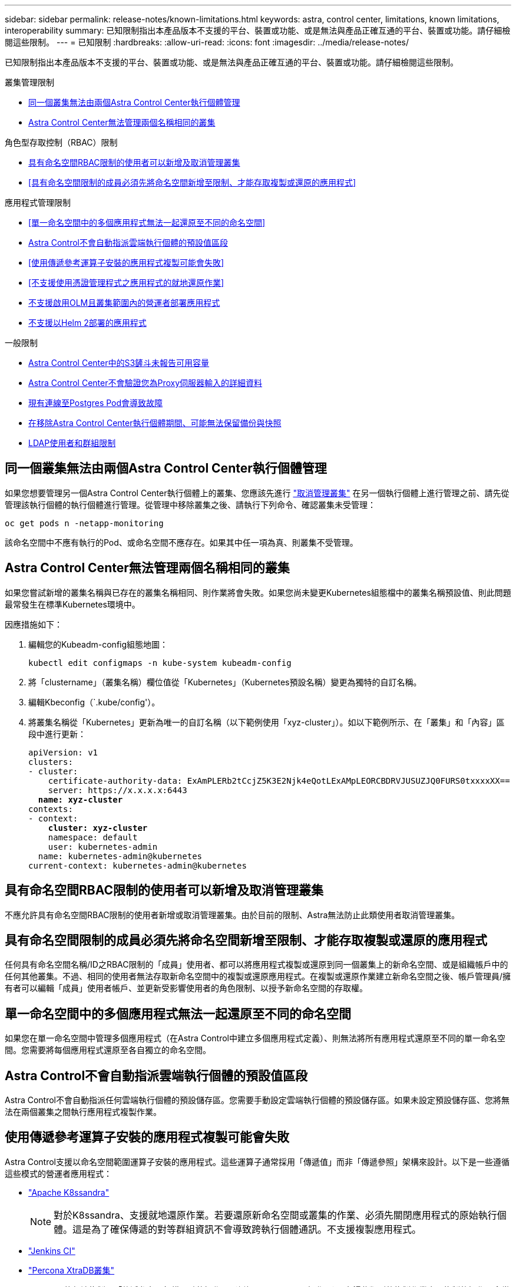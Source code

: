 ---
sidebar: sidebar 
permalink: release-notes/known-limitations.html 
keywords: astra, control center, limitations, known limitations, interoperability 
summary: 已知限制指出本產品版本不支援的平台、裝置或功能、或是無法與產品正確互通的平台、裝置或功能。請仔細檢閱這些限制。 
---
= 已知限制
:hardbreaks:
:allow-uri-read: 
:icons: font
:imagesdir: ../media/release-notes/


[role="lead"]
已知限制指出本產品版本不支援的平台、裝置或功能、或是無法與產品正確互通的平台、裝置或功能。請仔細檢閱這些限制。

.叢集管理限制
* <<同一個叢集無法由兩個Astra Control Center執行個體管理>>
* <<Astra Control Center無法管理兩個名稱相同的叢集>>


.角色型存取控制（RBAC）限制
* <<具有命名空間RBAC限制的使用者可以新增及取消管理叢集>>
* <<具有命名空間限制的成員必須先將命名空間新增至限制、才能存取複製或還原的應用程式>>


.應用程式管理限制
* <<單一命名空間中的多個應用程式無法一起還原至不同的命名空間>>
* <<Astra Control不會自動指派雲端執行個體的預設值區段>>
* <<使用傳遞參考運算子安裝的應用程式複製可能會失敗>>
* <<不支援使用憑證管理程式之應用程式的就地還原作業>>
* <<不支援啟用OLM且叢集範圍內的營運者部署應用程式>>
* <<不支援以Helm 2部署的應用程式>>


.一般限制
* <<Astra Control Center中的S3鏟斗未報告可用容量>>
* <<Astra Control Center不會驗證您為Proxy伺服器輸入的詳細資料>>
* <<現有連線至Postgres Pod會導致故障>>
* <<在移除Astra Control Center執行個體期間、可能無法保留備份與快照>>
* <<LDAP使用者和群組限制>>




== 同一個叢集無法由兩個Astra Control Center執行個體管理

如果您想要管理另一個Astra Control Center執行個體上的叢集、您應該先進行 link:../use/unmanage.html#stop-managing-compute["取消管理叢集"] 在另一個執行個體上進行管理之前、請先從管理該執行個體的執行個體進行管理。從管理中移除叢集之後、請執行下列命令、確認叢集未受管理：

[listing]
----
oc get pods n -netapp-monitoring
----
該命名空間中不應有執行的Pod、或命名空間不應存在。如果其中任一項為真、則叢集不受管理。



== Astra Control Center無法管理兩個名稱相同的叢集

如果您嘗試新增的叢集名稱與已存在的叢集名稱相同、則作業將會失敗。如果您尚未變更Kubernetes組態檔中的叢集名稱預設值、則此問題最常發生在標準Kubernetes環境中。

因應措施如下：

. 編輯您的Kubeadm-config組態地圖：
+
[listing]
----
kubectl edit configmaps -n kube-system kubeadm-config
----
. 將「clustername」（叢集名稱）欄位值從「Kubernetes」（Kubernetes預設名稱）變更為獨特的自訂名稱。
. 編輯Kbeconfig（`.kube/config'）。
. 將叢集名稱從「Kubernetes」更新為唯一的自訂名稱（以下範例使用「xyz-cluster」）。如以下範例所示、在「叢集」和「內容」區段中進行更新：
+
[listing, subs="+quotes"]
----
apiVersion: v1
clusters:
- cluster:
    certificate-authority-data: ExAmPLERb2tCcjZ5K3E2Njk4eQotLExAMpLEORCBDRVJUSUZJQ0FURS0txxxxXX==
    server: https://x.x.x.x:6443
  *name: xyz-cluster*
contexts:
- context:
    *cluster: xyz-cluster*
    namespace: default
    user: kubernetes-admin
  name: kubernetes-admin@kubernetes
current-context: kubernetes-admin@kubernetes
----




== 具有命名空間RBAC限制的使用者可以新增及取消管理叢集

不應允許具有命名空間RBAC限制的使用者新增或取消管理叢集。由於目前的限制、Astra無法防止此類使用者取消管理叢集。



== 具有命名空間限制的成員必須先將命名空間新增至限制、才能存取複製或還原的應用程式

任何具有命名空間名稱/ID之RBAC限制的「成員」使用者、都可以將應用程式複製或還原到同一個叢集上的新命名空間、或是組織帳戶中的任何其他叢集。不過、相同的使用者無法存取新命名空間中的複製或還原應用程式。在複製或還原作業建立新命名空間之後、帳戶管理員/擁有者可以編輯「成員」使用者帳戶、並更新受影響使用者的角色限制、以授予新命名空間的存取權。



== 單一命名空間中的多個應用程式無法一起還原至不同的命名空間

如果您在單一命名空間中管理多個應用程式（在Astra Control中建立多個應用程式定義）、則無法將所有應用程式還原至不同的單一命名空間。您需要將每個應用程式還原至各自獨立的命名空間。



== Astra Control不會自動指派雲端執行個體的預設值區段

Astra Control不會自動指派任何雲端執行個體的預設儲存區。您需要手動設定雲端執行個體的預設儲存區。如果未設定預設儲存區、您將無法在兩個叢集之間執行應用程式複製作業。



== 使用傳遞參考運算子安裝的應用程式複製可能會失敗

Astra Control支援以命名空間範圍運算子安裝的應用程式。這些運算子通常採用「傳遞值」而非「傳遞參照」架構來設計。以下是一些遵循這些模式的營運者應用程式：

* https://github.com/k8ssandra/cass-operator/tree/v1.7.1["Apache K8ssandra"^]
+

NOTE: 對於K8ssandra、支援就地還原作業。若要還原新命名空間或叢集的作業、必須先關閉應用程式的原始執行個體。這是為了確保傳遞的對等群組資訊不會導致跨執行個體通訊。不支援複製應用程式。

* https://github.com/jenkinsci/kubernetes-operator["Jenkins CI"^]
* https://github.com/percona/percona-xtradb-cluster-operator["Percona XtraDB叢集"^]


Astra Control可能無法複製以「傳遞參考」架構設計的操作員（例如CockroachDB操作員）。在這些類型的複製作業中、複製的操作員會嘗試從來源操作員參考Kubernetes機密、儘管在複製程序中有自己的新秘密。由於Astra Control不知道來源營運者的Kubernetes機密資料、因此複製作業可能會失敗。


NOTE: 在複製作業期間、需要IngresClass資源或Webhooks才能正常運作的應用程式、不得在目的地叢集上定義這些資源。



== 不支援使用憑證管理程式之應用程式的就地還原作業

本版Astra Control Center不支援與憑證管理員就地還原應用程式。支援將作業還原至不同的命名空間和複製作業。



== 不支援啟用OLM且叢集範圍內的營運者部署應用程式

Astra Control Center不支援使用叢集範圍的運算子進行應用程式管理活動。



== 不支援以Helm 2部署的應用程式

如果您使用Helm來部署應用程式、Astra Control Center需要Helm版本3。完全支援使用Helm 3部署的應用程式管理及複製（或從Helm 2升級至Helm 3）。如需詳細資訊、請參閱 link:../get-started/requirements.html["Astra Control Center需求"]。



== Astra Control Center中的S3鏟斗未報告可用容量

在備份或複製由Astra Control Center管理的應用程式之前、請先查看ONTAP 資訊庫（英文）或StorageGRID 資訊庫（英文）管理系統中的庫位資訊。



== Astra Control Center不會驗證您為Proxy伺服器輸入的詳細資料

請務必做到 link:../use/monitor-protect.html#add-a-proxy-server["輸入正確的值"] 建立連線時。



== 現有連線至Postgres Pod會導致故障

當您在Postgres Pod上執行作業時、不應直接在Pod內連線以使用psql命令。Astra Control需要psql存取來凍結及解出資料庫。如果有預先存在的連線、則快照、備份或複製都會失敗。



== 在移除Astra Control Center執行個體期間、可能無法保留備份與快照

如果您擁有評估授權、請務必儲存您的帳戶ID、以免在Astra Control Center故障時發生資料遺失（如果您未傳送ASUP）。



== LDAP使用者和群組限制

Astra Control Center支援最多5、000個遠端群組和10、000個遠端使用者。



== 如需詳細資訊、請參閱

* link:../release-notes/known-issues.html["已知問題"]

